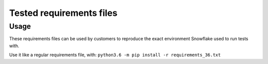 Tested requirements files
********************************************************************************

Usage
================================================================================

These requirements files can be used by customers to reproduce the exact environment
Snowflake used to run tests with.

Use it like a regular requirements file, with:
``python3.6 -m pip install -r requirements_36.txt``
